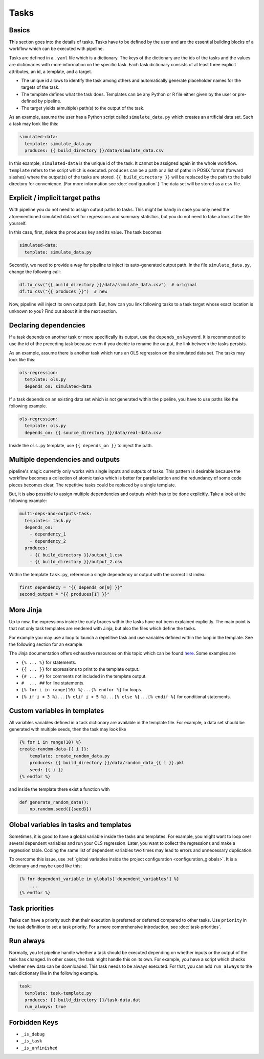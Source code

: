 =====
Tasks
=====

.. _tasks_basics:

Basics
------

This section goes into the details of tasks. Tasks have to be defined by the user and
are the essential building blocks of a workflow which can be executed with pipeline.

Tasks are defined in a ``.yaml`` file which is a dictionary. The keys of the dictionary
are the ids of the tasks and the values are dictionaries with more information on the
specific task. Each task dictionary consists of at least three explicit attributes, an
id, a template, and a target.

- The unique id allows to identify the task among others and automatically generate
  placeholder names for the targets of the task.

- The template defines what the task does. Templates can be any Python or R file either
  given by the user or pre-defined by pipeline.

- The target yields a(multiple) path(s) to the output of the task.

As an example, assume the user has a Python script called ``simulate_data.py`` which
creates an artificial data set. Such a task may look like this:

.. code-block:: yaml

    simulated-data:
      template: simulate_data.py
      produces: {{ build_directory }}/data/simulate_data.csv

In this example, ``simulated-data`` is the unique id of the task. It cannot be assigned
again in the whole workflow. ``template`` refers to the script which is executed.
``produces`` can be a path or a list of paths in POSIX format (forward slashes) where
the output(s) of the tasks are stored. ``{{ build_directory }}`` will be replaced by the
path to the build directory for convenience. (For more information see
:doc:`configuration`.) The data set will be stored as a ``csv`` file.


Explicit / implicit target paths
--------------------------------

With pipeline you do not need to assign output paths to tasks. This might be handy in
case you only need the aforementioned simulated data set for regressions and summary
statistics, but you do not need to take a look at the file yourself.

In this case, first, delete the ``produces`` key and its value. The task becomes

.. code-block:: yaml

    simulated-data:
      template: simulate_data.py

Secondly, we need to provide a way for pipeline to inject its auto-generated output
path. In the file ``simulate_data.py``, change the following call:

.. code-block:: python

    df.to_csv("{{ build_directory }}/data/simulate_data.csv")  # original
    df.to_csv("{{ produces }}")  # new

Now, pipeline will inject its own output path. But, how can you link following tasks to
a task target whose exact location is unknown to you? Find out about it in the next
section.


Declaring dependencies
----------------------

If a task depends on another task or more specifically its output, use the
``depends_on`` keyword. It is recommended to use the id of the preceding task because
even if you decide to rename the output, the link between the tasks persists.

As an example, assume there is another task which runs an OLS regression on the
simulated data set. The tasks may look like this:

.. code-block:: yaml

    ols-regression:
      template: ols.py
      depends_on: simulated-data

If a task depends on an existing data set which is not generated within the pipeline,
you have to use paths like the following example.

.. code-block:: yaml

    ols-regression:
      template: ols.py
      depends_on: {{ source_directory }}/data/real-data.csv

Inside the ``ols.py`` template, use ``{{ depends_on }}`` to inject the path.


Multiple dependencies and outputs
---------------------------------

pipeline's magic currently only works with single inputs and outputs of tasks. This
pattern is desirable because the workflow becomes a collection of atomic tasks which is
better for parallelization and the redundancy of some code pieces becomes clear. The
repetitive tasks could be replaced by a single template.

But, it is also possible to assign multiple dependencies and outputs which has to be
done explicitly. Take a look at the following example:

.. code-block:: yaml

    multi-deps-and-outputs-task:
      templates: task.py
      depends_on:
        - dependency_1
        - dependency_2
      produces:
        - {{ build_directory }}/output_1.csv
        - {{ build_directory }}/output_2.csv

Within the template ``task.py``, reference a single dependency or output with the
correct list index.

.. code-block:: python

    first_dependency = "{{ depends_on[0] }}"
    second_output = "{{ produces[1] }}"


More Jinja
----------

Up to now, the expressions inside the curly braces within the tasks have not been
explained explicitly. The main point is that not only task templates are rendered with
Jinja, but also the files which define the tasks.

For example you may use a loop to launch a repetitive task and use variables defined
within the loop in the template. See the following section for an example.

The Jinja documentation offers exhaustive resources on this topic which can be found
`here <https://jinja.palletsprojects.com/en/2.11.x/templates>`_. Some examples are

- ``{% ... %}`` for statements.
- ``{{ ... }}`` for expressions to print to the template output.
- ``{# ... #}`` for comments not included in the template output.
- ``#  ... ##`` for line statements.
- ``{% for i in range(10) %}...{% endfor %}`` for loops.
- ``{% if i < 3 %}...{% elif i < 5 %}...{% else %}...{% endif %}`` for conditional
  statements.


.. _tasks_custom_variables:

Custom variables in templates
-----------------------------

All variables variables defined in a task dictionary are available in the template file.
For example, a data set should be generated with multiple seeds, then the task may look
like

.. code-block:: jinja

    {% for i in range(10) %}
    create-random-data-{{ i }}:
        template: create_random_data.py
        produces: {{ build_directory }}/data/random_data_{{ i }}.pkl
        seed: {{ i }}
    {% endfor %}

and inside the template there exist a function with

.. code-block:: python

    def generate_random_data():
        np.random.seed({{seed}})


.. _tasks_global_variables_in_tasks_and_templates:

Global variables in tasks and templates
---------------------------------------

Sometimes, it is good to have a global variable inside the tasks and templates. For
example, you might want to loop over several dependent variables and run your OLS
regression. Later, you want to collect the regressions and make a regression table.
Coding the same list of dependent variables two times may lead to errors and unnecessary
duplication.

To overcome this issue, use :ref:`global variables inside the project configuration
<configuration_globals>`. It is a dictionary and maybe used like this:

.. code-block:: jinja

    {% for dependent_variable in globals['dependent_variables'] %}
        ...
    {% endfor %}


Task priorities
---------------

Tasks can have a priority such that their execution is preferred or deferred compared to
other tasks. Use ``priority`` in the task definition to set a task priority. For a more
comprehensive introduction, see :doc:`task-priorities`.


Run always
----------

Normally, you let pipeline handle whether a task should be executed depending on whether
inputs or the output of the task has changed. In other cases, the task might handle this
on its own. For example, you have a script which checks whether new data can be
downloaded. This task needs to be always executed. For that, you can add ``run_always``
to the task dictionary like in the following example.

.. code-block:: yaml

    task:
      template: task-template.py
      produces: {{ build_directory }}/task-data.dat
      run_always: true


Forbidden Keys
--------------

- ``_is_debug``
- ``_is_task``
- ``_is_unfinished``
